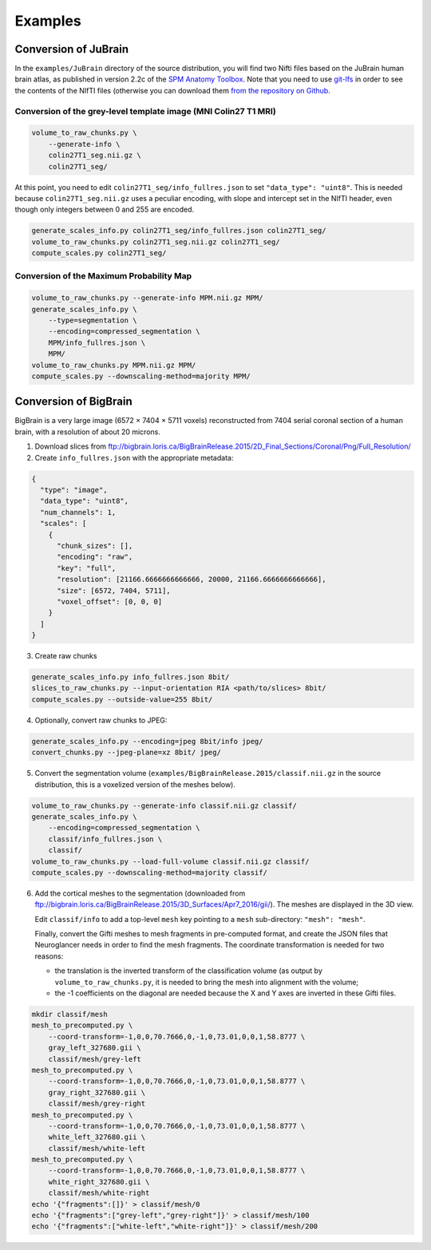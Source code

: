 .. _Examples:

Examples
========

.. _JuBrain:

Conversion of JuBrain
---------------------

In the ``examples/JuBrain`` directory of the source distribution, you will find
two Nifti files based on the JuBrain human brain atlas, as published in version
2.2c of the `SPM Anatomy Toolbox
<http://www.fz-juelich.de/inm/inm-1/EN/Forschung/_docs/SPMAnatomyToolbox/SPMAnatomyToolbox_node.html>`_.
Note that you need to use `git-lfs <https://git-lfs.github.com/>`_ in order to
see the contents of the NIfTI files (otherwise you can download them `from the
repository on Github
<https://github.com/HumanBrainProject/neuroglancer-scripts/tree/master/JuBrain>`_.

Conversion of the grey-level template image (MNI Colin27 T1 MRI)
++++++++++++++++++++++++++++++++++++++++++++++++++++++++++++++++

.. code-block:: sh

  volume_to_raw_chunks.py \
      --generate-info \
      colin27T1_seg.nii.gz \
      colin27T1_seg/

At this point, you need to edit ``colin27T1_seg/info_fullres.json`` to set
``"data_type": "uint8"``. This is needed because ``colin27T1_seg.nii.gz`` uses
a peculiar encoding, with slope and intercept set in the NIfTI header, even
though only integers between 0 and 255 are encoded.

.. code-block:: sh

  generate_scales_info.py colin27T1_seg/info_fullres.json colin27T1_seg/
  volume_to_raw_chunks.py colin27T1_seg.nii.gz colin27T1_seg/
  compute_scales.py colin27T1_seg/


Conversion of the Maximum Probability Map
+++++++++++++++++++++++++++++++++++++++++

.. code-block:: sh

   volume_to_raw_chunks.py --generate-info MPM.nii.gz MPM/
   generate_scales_info.py \
       --type=segmentation \
       --encoding=compressed_segmentation \
       MPM/info_fullres.json \
       MPM/
   volume_to_raw_chunks.py MPM.nii.gz MPM/
   compute_scales.py --downscaling-method=majority MPM/


.. _BigBrain:

Conversion of BigBrain
----------------------

BigBrain is a very large image (6572 × 7404 × 5711 voxels) reconstructed from
7404 serial coronal section of a human brain, with a resolution of about
20 microns.

1. Download slices from ftp://bigbrain.loris.ca/BigBrainRelease.2015/2D_Final_Sections/Coronal/Png/Full_Resolution/

2. Create ``info_fullres.json`` with the appropriate metadata:

.. code-block:: json

   {
     "type": "image",
     "data_type": "uint8",
     "num_channels": 1,
     "scales": [
       {
         "chunk_sizes": [],
         "encoding": "raw",
         "key": "full",
         "resolution": [21166.6666666666666, 20000, 21166.6666666666666],
         "size": [6572, 7404, 5711],
         "voxel_offset": [0, 0, 0]
       }
     ]
   }

3. Create raw chunks

.. code-block:: sh

   generate_scales_info.py info_fullres.json 8bit/
   slices_to_raw_chunks.py --input-orientation RIA <path/to/slices> 8bit/
   compute_scales.py --outside-value=255 8bit/

4. Optionally, convert raw chunks to JPEG:

.. code-block:: sh

   generate_scales_info.py --encoding=jpeg 8bit/info jpeg/
   convert_chunks.py --jpeg-plane=xz 8bit/ jpeg/

5. Convert the segmentation volume
   (``examples/BigBrainRelease.2015/classif.nii.gz`` in the source
   distribution, this is a voxelized version of the meshes below).

.. code-block:: sh

   volume_to_raw_chunks.py --generate-info classif.nii.gz classif/
   generate_scales_info.py \
       --encoding=compressed_segmentation \
       classif/info_fullres.json \
       classif/
   volume_to_raw_chunks.py --load-full-volume classif.nii.gz classif/
   compute_scales.py --downscaling-method=majority classif/

6. Add the cortical meshes to the segmentation (downloaded from
   ftp://bigbrain.loris.ca/BigBrainRelease.2015/3D_Surfaces/Apr7_2016/gii/).
   The meshes are displayed in the 3D view.

   Edit ``classif/info`` to add a top-level ``mesh`` key pointing to a ``mesh``
   sub-directory: ``"mesh": "mesh"``.

   Finally, convert the Gifti meshes to mesh fragments in pre-computed format,
   and create the JSON files that Neuroglancer needs in order to find the mesh
   fragments. The coordinate transformation is needed for two reasons:

   - the translation is the inverted transform of the classification volume (as
     output by ``volume_to_raw_chunks.py``, it is needed to bring the mesh into
     alignment with the volume;

   - the -1 coefficients on the diagonal are needed because the X and Y axes
     are inverted in these Gifti files.

.. code-block:: sh

   mkdir classif/mesh
   mesh_to_precomputed.py \
       --coord-transform=-1,0,0,70.7666,0,-1,0,73.01,0,0,1,58.8777 \
       gray_left_327680.gii \
       classif/mesh/grey-left
   mesh_to_precomputed.py \
       --coord-transform=-1,0,0,70.7666,0,-1,0,73.01,0,0,1,58.8777 \
       gray_right_327680.gii \
       classif/mesh/grey-right
   mesh_to_precomputed.py \
       --coord-transform=-1,0,0,70.7666,0,-1,0,73.01,0,0,1,58.8777 \
       white_left_327680.gii \
       classif/mesh/white-left
   mesh_to_precomputed.py \
       --coord-transform=-1,0,0,70.7666,0,-1,0,73.01,0,0,1,58.8777 \
       white_right_327680.gii \
       classif/mesh/white-right
   echo '{"fragments":[]}' > classif/mesh/0
   echo '{"fragments":["grey-left","grey-right"]}' > classif/mesh/100
   echo '{"fragments":["white-left","white-right"]}' > classif/mesh/200
